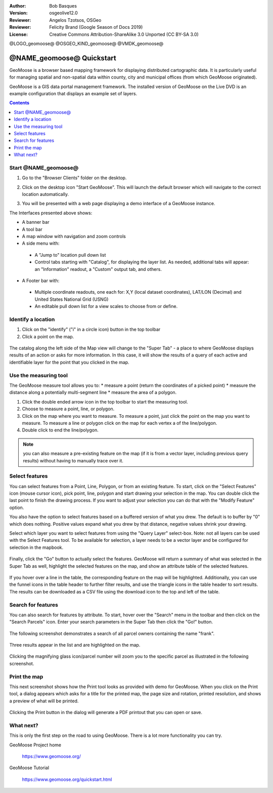 :Author: Bob Basques
:Version: osgeolive12.0
:Reviewer: Angelos Tzotsos, OSGeo
:Reviewer: Felicity Brand (Google Season of Docs 2019)
:License: Creative Commons Attribution-ShareAlike 3.0 Unported  (CC BY-SA 3.0)

@LOGO_geomoose@
@OSGEO_KIND_geomoose@
@VMDK_geomoose@



********************************************************************************
@NAME_geomoose@ Quickstart
********************************************************************************

GeoMoose is a browser based mapping framework for displaying distributed cartographic data. It is particularly useful for managing spatial and non-spatial data within county, city and municipal offices (from which GeoMoose originated).

GeoMoose is a GIS data portal management framework. The installed version of GeoMoose on the Live DVD is an example configuration that displays an example set of layers.

.. contents:: Contents
   :local:

Start @NAME_geomoose@
================================================================================

#. Go to the "Browser Clients" folder on the desktop.

#. Click on the desktop icon "Start GeoMoose". This will launch the default browser which will navigate to the correct location automatically.

#. You will be presented with a web page displaying a demo interface of a GeoMoose instance.

   .. image:: /images/projects/geomoose/geomoose_screenshot.png
    :align: right
    :alt: GeoMoose Screenshot

The Interfaces presented above shows:

* A banner bar
* A tool bar
* A map window with navigation and zoom controls
* A side menu with:

 * A "Jump to" location pull down list
 * Control tabs starting with "Catalog", for displaying the layer list.  As needed, additional tabs will appear: an "Information" readout, a "Custom" output tab, and others.

* A Footer bar with:

 * Multiple coordinate readouts, one each for: X,Y (local dataset coordinates), LAT/LON (Decimal) and United States National Grid (USNG)
 * An editable pull down list for a view scales to choose from or define.

Identify a location
===================

#. Click on the "identify" ("i" in a circle icon) button in the top toolbar
#. Click a point on the map.

  .. image:: /images/projects/geomoose/geomoose-quickstart-01.png

The catalog along the left side of the Map view will change to the "Super Tab" - a place to where GeoMoose displays results of an action or asks for more information.  In this case, it will show the results of a query of each active and identifiable layer for the point that you clicked in the map.

Use the measuring tool
======================

The GeoMoose measure tool allows you to:
* measure a point (return the coordinates of a picked point)
* measure the distance along a potentially multi-segment line
* measure the area of a polygon.  

#. Click the double ended arrow icon in the top toolbar to start the measuring tool.
#. Choose to measure a point, line, or polygon.
#. Click on the map where you want to measure.  To measure a point, just click the point on the map you want to measure.  To measure a line or polygon click on the map for each vertex a of the line/polygon.  
#. Double click to end the line/polygon.

  .. image:: /images/projects/geomoose/geomoose-quickstart-02a.png

  .. image:: /images/projects/geomoose/geomoose-quickstart-02b.png

  .. image:: /images/projects/geomoose/geomoose-quickstart-02c.png
		
.. Note:: you can also measure a pre-existing feature on the map (if it is from a vector layer, including previous query results) without having to manually trace over it.  


Select features
===============
You can select features from a Point, Line, Polygon, or from an existing feature.  To start, click on the "Select Features" icon (mouse cursor icon), pick point, line, polygon and start drawing your selection in the map.  You can double click the last point to finish the drawing process.  If you want to adjust your selection you can do that with the "Modify Feature" option.

You also have the option to select features based on a buffered version of what you drew.  The default is to buffer by "0" which does nothing.  Positive values expand what you drew by that distance, negative values shrink your drawing.

Select which layer you want to select features from using the "Query Layer" select-box.  Note: not all layers can be used with the Select Features tool.  To be available for selection, a layer needs to be a vector layer and be configured for selection in the mapbook.

  .. image:: /images/projects/geomoose/geomoose-quickstart-03a.png


Finally, click the "Go" button to actually select the features.  GeoMoose will return a summary of what was selected in the Super Tab as well, highlight the selected features on the map, and show an attribute table of the selected features.


  .. image:: /images/projects/geomoose/geomoose-quickstart-03b.png

If you hover over a line in the table, the corresponding feature on the map will be highlighted.  Additionally, you can use the funnel icons in the table header to further filter results, and use the triangle icons in the table header to sort results.  The results can be downloaded as a CSV file using the download icon to the top and left of the table. 


Search for features
===================

You can also search for features by attribute.  To start, hover over the "Search" menu in the toolbar and then click on the "Search Parcels" icon.  Enter your search parameters in the Super Tab then click the "Go!" button.

  .. image:: /images/projects/geomoose/geomoose-quickstart-04a.png

The following screenshot demonstrates a search of all parcel owners containing the name "frank".

  .. image:: /images/projects/geomoose/geomoose-quickstart-04b.png

Three results appear in the list and are highlighted on the map. 

  .. image:: /images/projects/geomoose/geomoose-quickstart-04c.png
  
Clicking the magnifying glass icon/parcel number will zoom you to the specific parcel as illustrated in the following screenshot. 

  .. image:: /images/projects/geomoose/geomoose-quickstart-04d.png
  
  
Print the map
=============

This next screenshot shows how the Print tool looks as provided with demo for GeoMoose.  When you click on the Print tool, a dialog appears which asks for a title for the printed map, the page size and rotation, printed resolution, and shows a preview of what will be printed.

  .. image:: /images/projects/geomoose/geomoose-quickstart-05a.png

Clicking the Print button in the dialog will generate a PDF printout that you can open or save.

  .. image:: /images/projects/geomoose/geomoose-quickstart-05b.png


What next?
==========

This is only the first step on the road to using GeoMoose. There is
a lot more functionality you can try.

GeoMoose Project home

  https://www.geomoose.org/

GeoMoose Tutorial

  https://www.geomoose.org/quickstart.html

